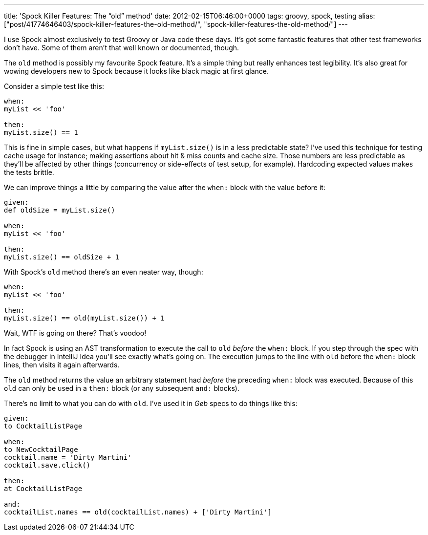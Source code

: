 ---
title: 'Spock Killer Features: The “old” method'
date: 2012-02-15T06:46:00+0000
tags: groovy, spock, testing
alias: ["post/41774646403/spock-killer-features-the-old-method/", "spock-killer-features-the-old-method/"]
---

I use Spock almost exclusively to test Groovy or Java code these days. It's got some fantastic features that other test frameworks don't have. Some of them aren't that well known or documented, though.

The `old` method is possibly my favourite Spock feature. It's a simple thing but really enhances test legibility. It's also great for wowing developers new to Spock because it looks like black magic at first glance.

Consider a simple test like this:

[source,groovy]
------------------
when:
myList << 'foo'

then:
myList.size() == 1
------------------

This is fine in simple cases, but what happens if `myList.size()` is in a less predictable state? I've used this technique for testing cache usage for instance; making assertions about hit & miss counts and cache size. Those numbers are less predictable as they'll be affected by other things (concurrency or side-effects of test setup, for example). Hardcoding expected values makes the tests brittle.

We can improve things a little by comparing the value after the `when:` block with the value before it:

[source,groovy]
----------------------------
given:
def oldSize = myList.size()

when:
myList << 'foo'

then:
myList.size() == oldSize + 1
----------------------------

With Spock's `old` method there's an even neater way, though:

[source,groovy]
---------------------------------------
when:
myList << 'foo'

then:
myList.size() == old(myList.size()) + 1
---------------------------------------

Wait, WTF is going on there? That's voodoo!

In fact Spock is using an AST transformation to execute the call to `old` _before_ the `when:` block. If you step through the spec with the debugger in IntelliJ Idea you'll see exactly what's going on. The execution jumps to the line with `old` before the `when:` block lines, then visits it again afterwards.

The `old` method returns the value an arbitrary statement had _before_ the preceding `when:` block was executed. Because of this `old` can only be used in a `then:` block (or any subsequent `and:` blocks).

There's no limit to what you can do with `old`. I've used it in _Geb_ specs to do things like this:

[source,groovy]
-----------------------------------------------------------------
given:
to CocktailListPage

when:
to NewCocktailPage
cocktail.name = 'Dirty Martini'
cocktail.save.click()

then:
at CocktailListPage

and:
cocktailList.names == old(cocktailList.names) + ['Dirty Martini']
-----------------------------------------------------------------
